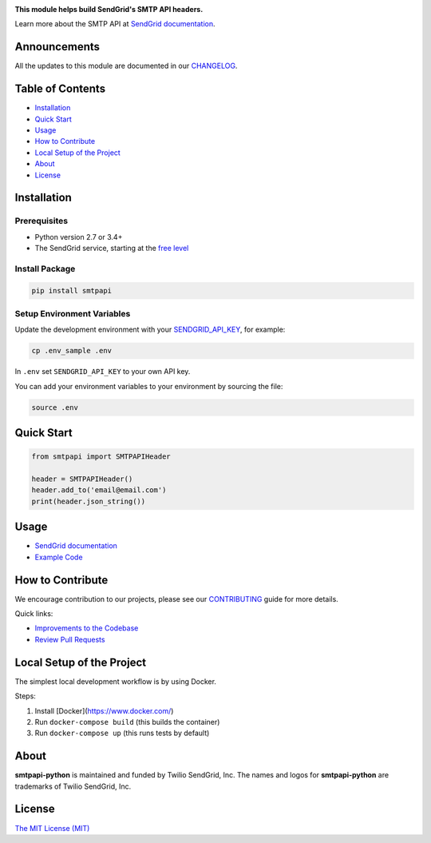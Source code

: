.. image:: https://uiux.s3.amazonaws.com/2016-logos/email-logo%402x.png
   :target: https://www.sendgrid.com
   :alt: SendGrid Logo

|Test and Deploy Badge| |Twitter Follow| |Codecov branch| |Python Versions| |PyPI Version| |GitHub contributors| |MIT Licensed|

**This module helps build SendGrid's SMTP API headers.**

Learn more about the SMTP API at `SendGrid documentation`_.

Announcements
=============
All the updates to this module are documented in our `CHANGELOG`_.

Table of Contents
=================

-  `Installation <#installation>`__
-  `Quick Start <#quick-start>`__
-  `Usage <#usage>`__
-  `How to Contribute <#how-to-contribute>`__
-  `Local Setup of the Project <#local-setup-of-the-project>`__
-  `About <#about>`__
-  `License <#license>`__

Installation
============

Prerequisites
-------------

-  Python version 2.7 or 3.4+
-  The SendGrid service, starting at the `free level`_

Install Package
---------------

.. code:: bash

    pip install smtpapi

Setup Environment Variables
---------------------------

Update the development environment with your `SENDGRID_API_KEY`_, for example:

.. code:: bash

    cp .env_sample .env

In ``.env`` set ``SENDGRID_API_KEY`` to your own API key.

You can add your environment variables to your environment by sourcing the file:

.. code:: bash

    source .env

Quick Start
===========

.. code:: python

    from smtpapi import SMTPAPIHeader

    header = SMTPAPIHeader()
    header.add_to('email@email.com')
    print(header.json_string())

Usage
=====

- `SendGrid documentation`_
- `Example Code`_

How to Contribute
=================

We encourage contribution to our projects, please see our `CONTRIBUTING`_ guide for more details.

Quick links:

-  `Improvements to the Codebase`_
-  `Review Pull Requests`_

Local Setup of the Project
==========================

The simplest local development workflow is by using Docker.

Steps:

1. Install [Docker](https://www.docker.com/)
2. Run ``docker-compose build`` (this builds the container)
3. Run ``docker-compose up`` (this runs tests by default)

About
=====

**smtpapi-python** is maintained and funded by Twilio SendGrid, Inc.
The names and logos for **smtpapi-python** are trademarks of Twilio SendGrid, Inc.

License
=======

`The MIT License (MIT)`_

.. _SendGrid documentation: https://sendgrid.com/docs/API_Reference/SMTP_API/index.html
.. _CHANGELOG: https://github.com/sendgrid/smtpapi-python/blob/HEAD/CHANGELOG.md
.. _free level: https://sendgrid.com/free?source=sendgrid-python
.. _SENDGRID_API_KEY: https://app.sendgrid.com/settings/api_keys
.. _Example Code: https://github.com/sendgrid/smtpapi-python/tree/HEAD/examples
.. _CONTRIBUTING: https://github.com/sendgrid/smtpapi-python/blob/HEAD/CONTRIBUTING.md
.. _Improvements to the Codebase: https://github.com/sendgrid/smtpapi-python/blob/HEAD/CONTRIBUTING.md#improvements-to-the-codebase
.. _Review Pull Requests: https://github.com/sendgrid/smtpapi-python/blob/HEAD/CONTRIBUTING.md#code-reviews)
.. _The MIT License (MIT): https://github.com/sendgrid/smtpapi-python/blob/HEAD/LICENSE

.. |Test and Deploy Badge| image:: https://github.com/sendgrid/smtpapi-python/actions/workflows/test-and-deploy.yml/badge.svg
   :target: https://github.com/sendgrid/smtpapi-python/actions/workflows/test-and-deploy.yml
.. |Twitter Follow| image:: https://img.shields.io/twitter/follow/sendgrid.svg?style=social&label=Follow
   :target: https://twitter.com/sendgrid
.. |Codecov branch| image:: https://img.shields.io/codecov/c/github/sendgrid/smtpapi-python/main.svg?style=flat-square&label=Codecov+Coverage
   :target: https://codecov.io/gh/sendgrid/smtpapi-python
.. |Python Versions| image:: https://img.shields.io/pypi/pyversions/smtpapi.svg
   :target: https://pypi.org/project/smtpapi/
.. |PyPI Version| image:: https://img.shields.io/pypi/v/smtpapi.svg
   :target: https://pypi.org/project/smtpapi/
.. |GitHub contributors| image:: https://img.shields.io/github/contributors/sendgrid/smtpapi-python.svg
   :target: https://github.com/sendgrid/smtpapi-python/graphs/contributors
.. |MIT Licensed| image:: https://img.shields.io/badge/license-MIT-blue.svg
   :target: https://github.com/sendgrid/smtpapi-python/blob/HEAD/LICENSE
